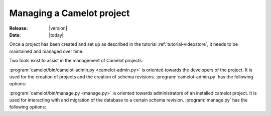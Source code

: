 .. _doc-manage:

############################
 Managing a Camelot project
############################

:Release: |version|
:Date: |today|

Once a project has been created and set up as described in the tutorial
:ref:`tutorial-videostore`, it needs to be maintained and managed over time.

.. seealso:: :ref:`doc-schemas`

Two tools exist to assist in the management of Camelot projects:

:program:`camelot/bin/camelot-admin.py <camelot-admin.py>` is oriented towards
the developers of the project. It is used for the creation of projects and the
creation of schema revisions. :program:`camelot-admin.py` has the following
options:

.. program:: camelot-admin.py

.. cmdoption:: -h, --help
   
   Provides a list of available commands.

.. cmdoption:: startproject project

   Starts a new project

:program:`camelot/bin/manage.py <manage.py>` is oriented towards
administrators of an installed camelot project. It is used for interacting
with and migration of the database to a certain schema revision. :program:`manage.py`
has the following options:

.. program:: manage.py

.. cmdoption:: console

   Launches a python console with the model all setup for interaction.

   Within the :ref:`example movie <tutorial-videostore>` project one could do
   the following to print a list of all movie titles to the screen::

     from model import Movie
     for movie in Movie.query.all():
     print movie.title
   
.. cmdoption:: db_version

.. cmdoption:: version

.. cmdoption:: upgrade
